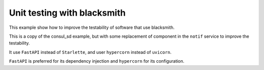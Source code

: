 Unit testing with blacksmith
============================

This example show how to improve the testability of software that use blacksmith.


This is a copy of the consul_sd example, but with some replacement of component
in the ``notif`` service to improve the testability.

It use ``FastAPI`` instead of ``Starlette``, and user ``hypercorn`` instead of
``uvicorn``.

``FastAPI`` is preferred for its dependency injection and ``hypercorn`` for its
configuration.
